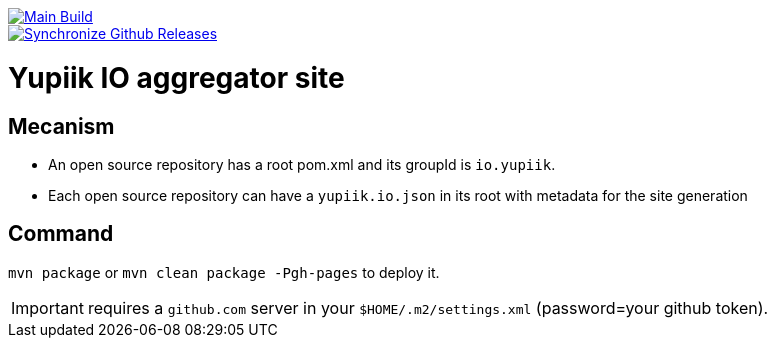 [link=https://github.com/yupiik/yupiik.github.io/actions/workflows/maven.yml] 
image::https://github.com/yupiik/yupiik.github.io/actions/workflows/maven.yml/badge.svg[Main Build]

[link=https://github.com/yupiik/yupiik.github.io/actions/workflows/synchronize-github-releases.yml]
image::https://github.com/yupiik/yupiik.github.io/actions/workflows/synchronize-github-releases.yml/badge.svg[Synchronize Github Releases]

= Yupiik IO aggregator site

== Mecanism

* An open source repository has a root pom.xml and its groupId is `io.yupiik`.
* Each open source repository can have a `yupiik.io.json` in its root with metadata for the site generation

== Command

`mvn package` or `mvn clean package -Pgh-pages` to deploy it.

IMPORTANT: requires a `github.com` server in your `$HOME/.m2/settings.xml` (password=your github token).
